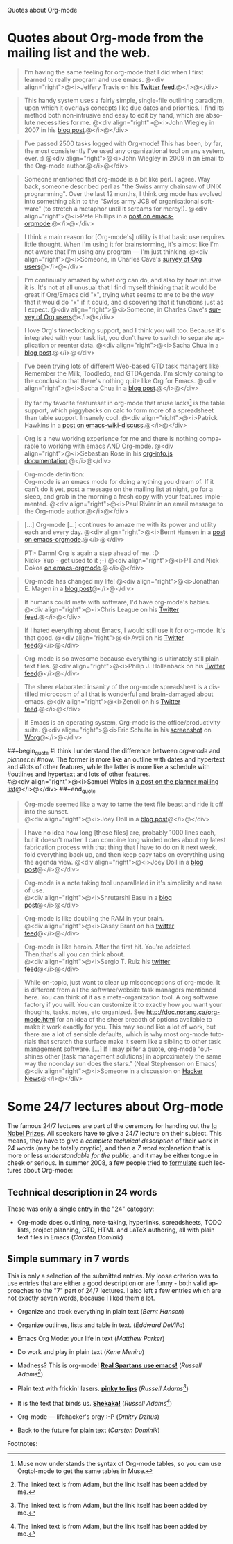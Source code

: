 
Quotes about Org-mode

#+AUTHOR:    
#+EMAIL:     
#+LANGUAGE:  en
#+TEXT:      
#+OPTIONS:   H:3 num:nil toc:nil \n:nil @:t ::t |:t ^:t -:t f:t *:t TeX:t LaTeX:nil skip:nil d:nil tags:not-in-toc author:nil creator:nil
#+INFOJS_OPT: view:nil toc:nil ltoc:t mouse:underline buttons:0 path:http://orgmode.org/org-info.js
#+LINK_UP:   
#+LINK_HOME: 


* Quotes about Org-mode from the mailing list and the web.
  :PROPERTIES:
  :ID:       70F3B7D4-3EE9-4518-900D-D1D20434F2C2
  :END:

#+begin_quote
I'm having the same feeling for org-mode that I did when I first
learned to really program and use emacs.
@<div align="right">@<i>Jeffery Travis on his [[http://twitter.com/travisjeffery][Twitter feed]].@</i>@</div>
#+end_quote

#+begin_quote
This handy system uses a fairly simple, single-file outlining
paradigm, upon which it overlays concepts like due dates and
priorities. I find its method both non-intrusive and easy to edit
by hand, which are absolute necessities for me.
@<div align="right">@<i>John Wiegley in 2007 in his [[http://www.newartisans.com/blog_files/org.mode.day.planner.php][blog post]].@</i>@</div>
#+end_quote

#+begin_quote
I've passed 2500 tasks logged with Org-mode!
This has been, by far, the most consistently I've used any
organizational tool on any system, ever. :)
@<div align="right">@<i>John Wiegley in 2009 in an Email to the Org-mode author.@</i>@</div>
#+end_quote


#+begin_quote
Someone mentioned that org-mode is a bit like perl. I agree. Way back,
someone described perl as "the Swiss army chainsaw of UNIX
programming". Over the last 12 months, I think org mode has evolved into
something akin to the "Swiss army JCB of organisational software" (to
stretch a metaphor until it screams for mercy!).
@<div align="right">@<i>Pete Phillips in a [[http://article.gmane.org/gmane.emacs.orgmode/754][post on emacs-orgmode]].@</i>@</div>
#+end_quote

#+begin_quote
I think a main reason for [Org-mode's] utility is that basic use
requires little thought. When I'm using it for brainstorming, it's
almost like I'm not aware that I'm using any program --- I'm just
thinking.
@<div align="right">@<i>Someone, in Charles Cave's [[http://orgmode.org/survey.html#sec-11][survey of Org
users]]@</i>@</div>
#+end_quote

#+begin_quote
I'm continually amazed by what org can do, and also by how intuitive
it is.  It's not at all unusual that I find myself thinking that it
would be great if Org/Emacs did "x", trying what seems to me to be the
way that it would do "x" if it could, and discovering that it
functions just as I expect.
@<div align="right">@<i>Someone, in Charles Cave's [[http://orgmode.org/survey.html#sec-11][survey of Org users]]@</i>@</div>
#+end_quote

#+begin_quote
I love Org's timeclocking support, and I think you will too. Because
it's integrated with your task list, you don't have to switch to
separate application or reenter data.
@<div align="right">@<i>Sacha Chua in a [[http://sachachua.com/wp/2007/12/30/clocking-time-with-emacs-org][blog post]].@</i>@</div>
#+end_quote

#+begin_quote
I've been trying lots of different Web-based GTD task managers like
Remember the Milk, Toodledo, and GTDAgenda.  I'm slowly coming to the
conclusion that there's nothing quite like Org for Emacs.
@<div align="right">@<i>Sacha Chua in a [[http://sachachua.com/wp/2009/04/06/nothing-quite-like-org-for-emacs/][blog post]].@</i>@</div>
#+end_quote

#+begin_quote
By far my favorite featureset in org-mode that muse lacks[fn:1] is the table
support, which piggybacks on calc to form more of a spreadsheet than
table support. Insanely cool.
@<div align="right">@<i>Patrick Hawkins in a [[http://article.gmane.org/gmane.emacs.wiki.general/5760][post on emacs-wiki-discuss]].@</i>@</div>
#+end_quote



#+begin_quote
Org is a new working experience for me and there is nothing comparable
to working with emacs AND Org-mode.
@<div align="right">@<i>Sebastian Rose in his [[http://orgmode.org/worg/code/org-info-js/][org-info.js documentation]].@</i>@</div>
#+end_quote

#+begin_quote
Org-mode definition:\\
Org-mode is an emacs mode for doing anything you dream of. If it
can't do it yet, post a message on the mailing list at night, go for
a sleep, and grab in the morning a fresh copy with your features
implemented.
@<div align="right">@<i>Paul Rivier in an email message to the
Org-mode author.@</i>@</div>
#+end_quote

#+begin_quote
[...] Org-mode [...] continues to amaze me with its power and
utility each and every day.
@<div align="right">@<i>Bernt Hansen in a [[http://thread.gmane.org/gmane.emacs.orgmode/9213][post on emacs-orgmode]].@</i>@</div>
#+end_quote

#+begin_quote
PT>   Damn! Org is again a step ahead of me. :D\\
Nick> Yup - get used to it ;-)
@<div align="right">@<i>PT and Nick Dokos [[http://thread.gmane.org/gmane.emacs.orgmode/17130/focus%3D17156][on emacs-orgmode]].@</i>@</div>
#+end_quote

#+begin_quote
Org-mode has changed my life!
@<div align="right">@<i>Jonathan E. Magen in a [[http://yonkeltron.com/2008/11/10/org-mode-has-changed-my-life/][blog post]]@</i>@</div>
#+end_quote

#+begin_quote
If humans could mate with software, I'd have org-mode's babies.
@<div align="right">@<i>Chris League on his [[http://twitter.com/chrisleague][Twitter feed]].@</i>@</div>
#+end_quote

#+begin_quote
If I hated everything about Emacs, I would still use it for
org-mode.  It's that good.
@<div align="right">@<i>Avdi on his [[http://twitter.com/avdi][Twitter feed]]@</i>@</div>
#+end_quote

#+begin_quote
Org-mode is so awesome because everything is ultimately still plain
text files.
@<div align="right">@<i>Philip J. Hollenback on his [[http://twitter.com/philiph/statuses/21019501383][Twitter feed]]@</i>@</div>
#+end_quote

#+begin_quote
The sheer elaborated insanity of the org-mode spreadsheet is a
distilled microcosm of all that is wonderful and brain-damaged about
emacs.
@<div align="right">@<i>Zenoli on his [[http://twitter.com/zenoli][Twitter feed]].@</i>@</div>
#+end_quote

#+begin_quote
If Emacs is an operating system, Org-mode is the office/productivity
suite. 
@<div align="right">@<i>Eric Schulte in his [[http://orgmode.org/worg/images/screenshots/org-mode-publishing.jpg][screenshot]] on [[http://orgmode.org/worg/][Worg]]@</i>@</div>
#+end_quote

##+begin_quote
#I think I understand the difference between /org-mode/ and /planner.el/
#now.  The former is more like an outline with dates and hypertext and
#lots of other features, while the latter is more like a schedule with
#outlines and hypertext and lots of other features.\\
#@<div align="right">@<i>Samuel Wales in [[http://thread.gmane.org/gmane.emacs.planner.general/1279/focus%3D1283][a post on the planner mailing list]]@</i>@</div>
##+end_quote

#+begin_quote
Org-mode seemed like a way to tame the text file beast and ride
it off into the sunset.\\
@<div align="right">@<i>Joey Doll in a [[http://www.guyslikedolls.com/set-phasers-to-org-mode][blog post]]@</i>@</div>
#+end_quote

#+begin_quote
I have no idea how long [these files] are, probably 1000
lines each, but it doesn't matter. I can combine long winded notes
about my latest fabrication process with that thing that I have to do
on it next week, fold everything back up, and then keep easy tabs on
everything using the agenda view.
@<div align="right">@<i>Joey Doll in a [[http://www.guyslikedolls.com/set-phasers-to-org-mode][blog post]]@</i>@</div>
#+end_quote

#+begin_quote
Org-mode is a note taking tool unparalleled in it's simplicity and
ease of use.\\
@<div align="right">@<i>Shrutarshi Basu in a [[http://bytebaker.com/2009/06/23/too-many-formats/][blog post]]@</i>@</div>
#+end_quote

#+begin_quote
Org-mode is like doubling the RAM in your brain.\\
@<div align="right">@<i>Casey Brant on his [[http://twitter.com/BaseCase/statuses/10127206552][twitter feed]]@</i>@</div>
#+end_quote

#+begin_quote
Org-mode is like heroin. After the first hit. You're
addicted. Then,that's all you can think about.\\
@<div align="right">@<i>Sergio T. Ruiz his [[http://twitter.com/sergio_101/statuses/21851630268][twitter feed]]@</i>@</div>
#+end_quote

#+begin_quote
While on-topic, just want to clear up misconceptions of org-mode. It
is different from all the software/website task managers mentioned
here. You can think of it as a meta-organization tool. A org software
factory if you will. You can customize it to exactly how you want your
thoughts, tasks, notes, etc organized.  See
http://doc.norang.ca/org-mode.html for an idea of the sheer breadth of
options available to make it work exactly for you.  This may sound
like a lot of work, but there are a lot of sensible defaults, which is
why most org-mode tutorials that scratch the surface make it seem like
a sibling to other task management software. [...]
If I may pilfer a quote, org-mode "outshines other [task management
solutions] in approximately the same way the noonday sun does the
stars." (Neal Stephenson on Emacs)\\
@<div align="right">@<i>Someone in a discussion on [[http://news.ycombinator.com/item?id%3D1230716][Hacker News]]@</i>@</div>
#+end_quote



* Some 24/7 lectures about Org-mode

The famous 24/7 lectures are part of the ceremony for handing out the
[[http://en.wikipedia.org/wiki/Ig_Nobel_Prize][Ig Nobel Prizes]].  All speakers have to give a 24/7 lecture on their
subject. This means, they have to give a /complete technical
description/ of their work in /24 words/ (may be totally cryptic), and
then a /7 word/ explanation that is more or less /understandable for
the public/, and it may be either tongue in cheek or serious.  In
summer 2008, a few people tried to [[http://thread.gmane.org/gmane.emacs.orgmode/7599][formulate]] such lectures about
Org-mode:

** Technical description in 24 words

These was only a single entry in the "24" category:

  - Org-mode does outlining, note-taking, hyperlinks, spreadsheets,
    TODO lists, project planning, GTD, HTML and LaTeX authoring, all
    with plain text files in Emacs (/Carsten Dominik/)


** Simple summary in 7 words

   This is only a selection of the submitted entries.  My loose
   criterion was to use entries that are either a good description or
   are funny - both valid approaches to the "7" part of 24/7 lectures.
   I also left a few entries which are not exactly seven words,
   because I liked them a lot.

   - Organize and track everything in plain text (/Bernt Hansen/)

   - Organize outlines, lists and table in text. (/Eddward DeVilla/)

   - Emacs Org Mode: your life in text (/Matthew Parker/)

   - Do work and play in plain text (/Kene Meniru/)

   - Madness? This is org-mode! [[http://www.youtube.com/watch%3Fv%3DUgrsNBu51nU][*Real Spartans use emacs!*]] (/Russell
     Adams[fn:2]/)
     
   - Plain text with frickin' lasers. [[http://en.wikipedia.org/wiki/Dr._Evil][*pinky to lips*]] (/Russell Adams[fn:2]/)

   - It is the text that binds us. [[http://www.urbandictionary.com/define.php%3Fterm%3Dshikaka][*Shekaka!*]] (/Russell Adams[fn:2]/)
     

   - Org-mode --- lifehacker's orgy :-P (/Dmitry Dzhus/)

   - Back to the future for plain text (/Carsten Dominik/)

Footnotes: 

[fn:1] Muse now understands the syntax of Org-mode tables, so you can use
Orgtbl-mode to get the same tables in Muse.

[fn:2] The linked text is from Adam, but the link itself has been added
by me.


